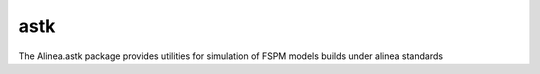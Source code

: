 ========================
astk
========================

.. {# pkglts, doc

.. #}

The Alinea.astk package provides utilities for simulation of FSPM models builds under alinea standards

